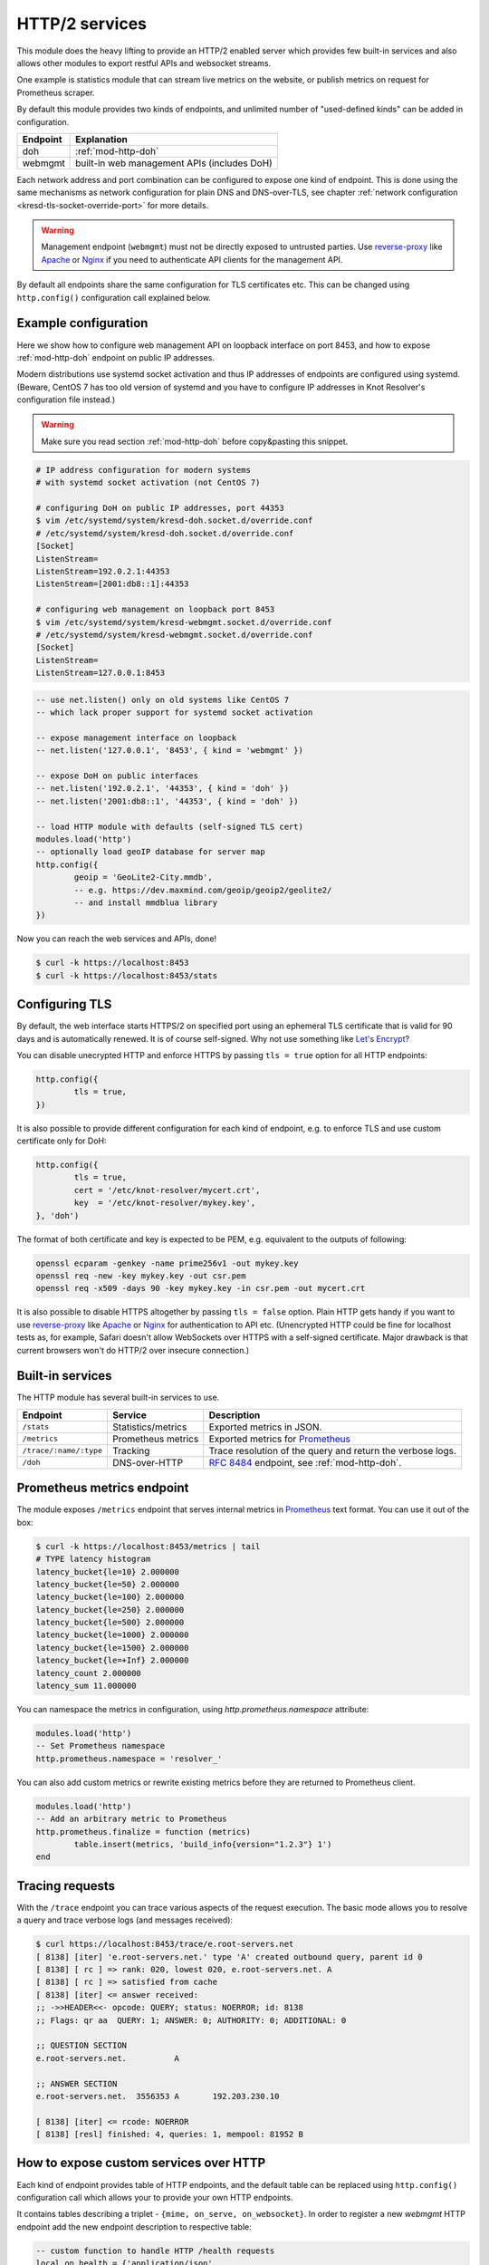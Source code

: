 .. _mod-http:

HTTP/2 services
---------------

This module does the heavy lifting to provide an HTTP/2 enabled
server which provides few built-in services and also allows other
modules to export restful APIs and websocket streams.

One example is statistics module that can stream live metrics on the website,
or publish metrics on request for Prometheus scraper.

By default this module provides two kinds of endpoints,
and unlimited number of "used-defined kinds" can be added in configuration.

+--------------+---------------------------------------------+
| **Endpoint** | **Explanation**                             |
+--------------+---------------------------------------------+
| doh          | :ref:`mod-http-doh`                         |
+--------------+---------------------------------------------+
| webmgmt      | built-in web management APIs (includes DoH) |
+--------------+---------------------------------------------+

Each network address and port combination can be configured to expose
one kind of endpoint. This is done using the same mechanisms as
network configuration for plain DNS and DNS-over-TLS,
see chapter :ref:`network configuration <kresd-tls-socket-override-port>`
for more details.

.. warning:: Management endpoint (``webmgmt``) must not be directly exposed
             to untrusted parties. Use `reverse-proxy`_ like Apache_
             or Nginx_ if you need to authenticate API clients
             for the management API.

By default all endpoints share the same configuration for TLS certificates etc.
This can be changed using ``http.config()`` configuration call explained below.

.. _mod-http-example:

Example configuration
^^^^^^^^^^^^^^^^^^^^^

Here we show how to configure web management API on loopback interface
on port 8453, and how to expose :ref:`mod-http-doh` endpoint on public IP addresses.

Modern distributions use systemd socket activation and thus IP addresses of endpoints
are configured using systemd. (Beware, CentOS 7 has too old version of systemd and
you have to configure IP addresses in Knot Resolver's configuration file instead.)

.. warning:: Make sure you read section :ref:`mod-http-doh`
             before copy&pasting this snippet.

.. code-block:: bash

        # IP address configuration for modern systems
        # with systemd socket activation (not CentOS 7)

        # configuring DoH on public IP addresses, port 44353
        $ vim /etc/systemd/system/kresd-doh.socket.d/override.conf
        # /etc/systemd/system/kresd-doh.socket.d/override.conf
        [Socket]
        ListenStream=
        ListenStream=192.0.2.1:44353
        ListenStream=[2001:db8::1]:44353

        # configuring web management on loopback port 8453
        $ vim /etc/systemd/system/kresd-webmgmt.socket.d/override.conf
        # /etc/systemd/system/kresd-webmgmt.socket.d/override.conf
        [Socket]
        ListenStream=
        ListenStream=127.0.0.1:8453


.. code-block:: lua

        -- use net.listen() only on old systems like CentOS 7
        -- which lack proper support for systemd socket activation

        -- expose management interface on loopback
        -- net.listen('127.0.0.1', '8453', { kind = 'webmgmt' })

        -- expose DoH on public interfaces
        -- net.listen('192.0.2.1', '44353', { kind = 'doh' })
        -- net.listen('2001:db8::1', '44353', { kind = 'doh' })

        -- load HTTP module with defaults (self-signed TLS cert)
        modules.load('http')
        -- optionally load geoIP database for server map
        http.config({
                geoip = 'GeoLite2-City.mmdb',
                -- e.g. https://dev.maxmind.com/geoip/geoip2/geolite2/
                -- and install mmdblua library
        })

Now you can reach the web services and APIs, done!

.. code-block:: bash

	$ curl -k https://localhost:8453
	$ curl -k https://localhost:8453/stats

.. _mod-http-tls:

Configuring TLS
^^^^^^^^^^^^^^^

By default, the web interface starts HTTPS/2 on specified port using an ephemeral
TLS certificate that is valid for 90 days and is automatically renewed. It is of
course self-signed. Why not use something like
`Let's Encrypt <https://letsencrypt.org>`_?


You can disable unecrypted HTTP and enforce HTTPS by passing
``tls = true`` option for all HTTP endpoints:

.. code-block:: lua

        http.config({
                tls = true,
        })

It is also possible to provide different configuration for each
kind of endpoint, e.g. to enforce TLS and use custom certificate only for DoH:

.. code-block:: lua

	http.config({
		tls = true,
		cert = '/etc/knot-resolver/mycert.crt',
		key  = '/etc/knot-resolver/mykey.key',
	}, 'doh')

The format of both certificate and key is expected to be PEM, e.g. equivalent to
the outputs of following:

.. code-block:: bash

	openssl ecparam -genkey -name prime256v1 -out mykey.key
	openssl req -new -key mykey.key -out csr.pem
	openssl req -x509 -days 90 -key mykey.key -in csr.pem -out mycert.crt

It is also possible to disable HTTPS altogether by passing ``tls = false`` option.
Plain HTTP gets handy if you want to use `reverse-proxy`_ like Apache_ or Nginx_
for authentication to API etc.
(Unencrypted HTTP could be fine for localhost tests as, for example,
Safari doesn't allow WebSockets over HTTPS with a self-signed certificate.
Major drawback is that current browsers won't do HTTP/2 over insecure connection.)


Built-in services
^^^^^^^^^^^^^^^^^

The HTTP module has several built-in services to use.

.. csv-table::
 :header: "Endpoint", "Service", "Description"

 "``/stats``", "Statistics/metrics", "Exported metrics in JSON."
 "``/metrics``", "Prometheus metrics", "Exported metrics for Prometheus_"
 "``/trace/:name/:type``", "Tracking", "Trace resolution of the query and return the verbose logs."
 "``/doh``", "DNS-over-HTTP", ":rfc:`8484` endpoint, see :ref:`mod-http-doh`."

Prometheus metrics endpoint
^^^^^^^^^^^^^^^^^^^^^^^^^^^

The module exposes ``/metrics`` endpoint that serves internal metrics in Prometheus_ text format.
You can use it out of the box:

.. code-block:: bash

	$ curl -k https://localhost:8453/metrics | tail
	# TYPE latency histogram
	latency_bucket{le=10} 2.000000
	latency_bucket{le=50} 2.000000
	latency_bucket{le=100} 2.000000
	latency_bucket{le=250} 2.000000
	latency_bucket{le=500} 2.000000
	latency_bucket{le=1000} 2.000000
	latency_bucket{le=1500} 2.000000
	latency_bucket{le=+Inf} 2.000000
	latency_count 2.000000
	latency_sum 11.000000

You can namespace the metrics in configuration, using `http.prometheus.namespace` attribute:

.. code-block:: lua

        modules.load('http')
        -- Set Prometheus namespace
        http.prometheus.namespace = 'resolver_'

You can also add custom metrics or rewrite existing metrics before they are returned to Prometheus client.

.. code-block:: lua

        modules.load('http')
        -- Add an arbitrary metric to Prometheus
        http.prometheus.finalize = function (metrics)
        	table.insert(metrics, 'build_info{version="1.2.3"} 1')
        end

Tracing requests
^^^^^^^^^^^^^^^^

With the ``/trace`` endpoint you can trace various aspects of the request execution.
The basic mode allows you to resolve a query and trace verbose logs (and messages received):

.. code-block:: bash

   $ curl https://localhost:8453/trace/e.root-servers.net
   [ 8138] [iter] 'e.root-servers.net.' type 'A' created outbound query, parent id 0
   [ 8138] [ rc ] => rank: 020, lowest 020, e.root-servers.net. A
   [ 8138] [ rc ] => satisfied from cache
   [ 8138] [iter] <= answer received:
   ;; ->>HEADER<<- opcode: QUERY; status: NOERROR; id: 8138
   ;; Flags: qr aa  QUERY: 1; ANSWER: 0; AUTHORITY: 0; ADDITIONAL: 0

   ;; QUESTION SECTION
   e.root-servers.net.		A

   ;; ANSWER SECTION
   e.root-servers.net. 	3556353	A	192.203.230.10

   [ 8138] [iter] <= rcode: NOERROR
   [ 8138] [resl] finished: 4, queries: 1, mempool: 81952 B

How to expose custom services over HTTP
^^^^^^^^^^^^^^^^^^^^^^^^^^^^^^^^^^^^^^^

Each kind of endpoint provides table of HTTP endpoints, and the default table
can be replaced using ``http.config()`` configuration call
which allows your to provide your own HTTP endpoints.

It contains tables describing a triplet - ``{mime, on_serve, on_websocket}``.
In order to register a new `webmgmt` HTTP endpoint
add the new endpoint description to respective table:


.. code-block:: lua

	-- custom function to handle HTTP /health requests
	local on_health = {'application/json',
	function (h, stream)
		-- API call, return a JSON table
		return {state = 'up', uptime = 0}
	end,
	function (h, ws)
		-- Stream current status every second
		local ok = true
		while ok do
			local push = tojson('up')
			ok = ws:send(tojson({'up'}))
			require('cqueues').sleep(1)
		end
		-- Finalize the WebSocket
		ws:close()
	end}

	modules.load('http')
	-- copy all existing webmgmt endpoints
	my_mgmt_endpoints = http.configs._builtin.webmgmt.endpoints
	-- add custom endpoint to the copy
	my_mgmt_endpoints['/health'] = on_health
	-- use custom HTTP configuration for webmgmt
	http.config({
	        endpoints = my_mgmt_endpoints
	}, 'webmgmt')

Then you can query the API endpoint, or tail the WebSocket using curl.

.. code-block:: bash

	$ curl -k https://localhost:8453/health
	{"state":"up","uptime":0}
	$ curl -k -i -N -H "Connection: Upgrade" -H "Upgrade: websocket" -H "Host: localhost:8453/health"  -H "Sec-Websocket-Key: nope" -H "Sec-Websocket-Version: 13" https://localhost:8453/health
	HTTP/1.1 101 Switching Protocols
	upgrade: websocket
	sec-websocket-accept: eg18mwU7CDRGUF1Q+EJwPM335eM=
	connection: upgrade

	?["up"]?["up"]?["up"]

Since the stream handlers are effectively coroutines, you are free to keep state
and yield using `cqueues library <http://www.25thandclement.com/~william/projects/cqueues.html>`_.

This is especially useful for WebSockets, as you can stream content in a simple loop instead of
chains of callbacks.

Last thing you can publish from modules are *"snippets"*. Snippets are plain pieces of HTML code that are rendered at the end of the built-in webpage. The snippets can be extended with JS code to talk to already
exported restful APIs and subscribe to WebSockets.

.. code-block:: lua

	http.snippets['/health'] = {'Health service', '<p>UP!</p>'}

How to expose custom RESTful services
^^^^^^^^^^^^^^^^^^^^^^^^^^^^^^^^^^^^^

A RESTful service is likely to respond differently to different type of methods and requests,
there are three things that you can do in a service handler to send back results.
First is to just send whatever you want to send back, it has to respect MIME type that the service
declared in the endpoint definition. The response code would then be ``200 OK``, any non-string
responses will be packed to JSON. Alternatively, you can respond with a number corresponding to
the HTTP response code or send headers and body yourself.

.. code-block:: lua

	-- Our upvalue
	local value = 42

	-- Expose the service
	local service = {'application/json',
	function (h, stream)
		-- Get request method and deal with it properly
		local m = h:get(':method')
		local path = h:get(':path')
		log('[service] method %s path %s', m, path)
		-- Return table, response code will be '200 OK'
		if m == 'GET' then
			return {key = path, value = value}
		-- Save body, perform check and either respond with 505 or 200 OK
		elseif m == 'POST' then
			local data = stream:get_body_as_string()
			if not tonumber(data) then
				return 500, 'Not a good request'
			end
			value = tonumber(data)
		-- Unsupported method, return 405 Method not allowed
		else
			return 405, 'Cannot do that'
		end
	end}
	modules.load('http')
	http.config({
		endpoints = { ['/service'] = service }
	}, 'myservice')
	-- do not forget to create socket of new kind using
	-- net.listen(..., { kind = 'myservice' })
	-- or configure systemd socket kresd-myservice.socket

In some cases you might need to send back your own headers instead of default provided by HTTP handler,
you can do this, but then you have to return ``false`` to notify handler that it shouldn't try to generate
a response.

.. code-block:: lua

	local headers = require('http.headers')
	function (h, stream)
		-- Send back headers
		local hsend = headers.new()
		hsend:append(':status', '200')
		hsend:append('content-type', 'binary/octet-stream')
		assert(stream:write_headers(hsend, false))
		-- Send back data
		local data = 'binary-data'
		assert(stream:write_chunk(data, true))
		-- Disable default handler action
		return false
	end

Dependencies
^^^^^^^^^^^^

* `lua-http <https://github.com/daurnimator/lua-http>`_ (>= 0.3) available in LuaRocks

    If you're installing via Homebrew on OS X, you need OpenSSL too.

    .. code-block:: bash

       $ brew update
       $ brew install openssl
       $ brew link openssl --force # Override system OpenSSL

    Any other system can install from LuaRocks directly:

    .. code-block:: bash

       $ luarocks install http

* `mmdblua <https://github.com/daurnimator/mmdblua>`_ available in LuaRocks

    .. code-block:: bash

       $ luarocks install --server=https://luarocks.org/dev mmdblua
       $ curl -O https://geolite.maxmind.com/download/geoip/database/GeoLite2-City.mmdb.gz
       $ gzip -d GeoLite2-City.mmdb.gz

.. _Prometheus: https://prometheus.io
.. _reverse-proxy: https://en.wikipedia.org/wiki/Reverse_proxy
.. _Apache: https://httpd.apache.org/docs/2.4/howto/reverse_proxy.html
.. _Nginx: https://docs.nginx.com/nginx/admin-guide/web-server/reverse-proxy/
